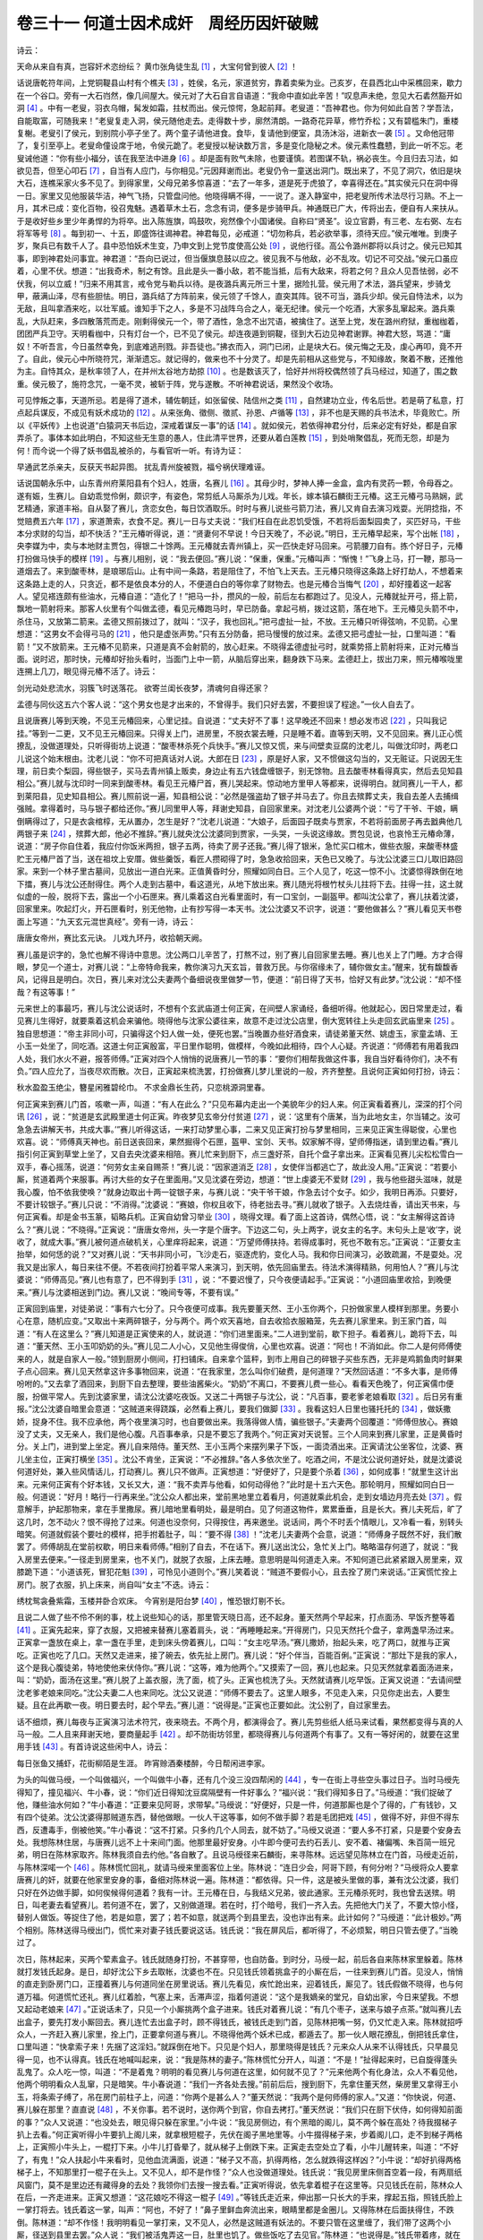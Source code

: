 卷三十一 何道士因术成奸　周经历因奸破贼
========================================
诗云：

天命从来自有真，岂容奸术恣纷纭？ 黄巾张角徒生乱 [#f1]_ ，大宝何曾到彼人 [#f2]_ ！

话说唐乾符年间，上党铜鞮县山村有个樵夫 [#f3]_ ，姓侯，名元，家道贫穷，靠着卖柴为业。己亥岁，在县西北山中采樵回来，歇力在一个谷口。旁有一大石岿然，像几间屋大。侯元对了大石自言自语道：“我命中直如此辛苦！”叹息声未绝，忽见大石砉然豁开如洞 [#f4]_ 。中有一老叟，羽衣乌帽，髯发如霜，拄杖而出。侯元惊愕，急起前拜。老叟道：“吾神君也。你为何如此自苦？学吾法，自能取富，可随我来！”老叟复走入洞，侯元随他走去。走得数十步，廓然清朗。一路奇花异草，修竹乔松；又有碧槛朱门，重楼复榭。老叟引了侯元，到别院小亭子坐了。两个童子请他进食。食毕，复请他到便室，具汤沐浴，进新衣一袭 [#f5]_ 。又命他冠带了，复引至亭上。老叟命僮设席于地，令侯元跪了。老叟授以秘诀数万言，多是变化隐秘之术。侯元素性蠢戆，到此一听不忘。老叟诫他道：“你有些小福分，该在我至法中进身 [#f6]_ 。却是面有败气未除，也要谨慎。若图谋不轨，祸必丧生。今且归去习法，如欲见吾，但至心叩石 [#f7]_ ，自当有人应门，与你相见。”元因拜谢而出。老叟仍令一童送出洞门。既出来了，不见了洞穴，依旧是块大石，连樵采家火多不见了。到得家里，父母兄弟多惊喜道：“去了一年多，道是死于虎狼了，幸喜得还在。”其实侯元只在洞中得一日。家里又见他服装华洁，神气飞扬，只管盘问他。他晓得瞒不得，一一说了。遂入静室中，把老叟所传术法尽行习熟。不上一月，其术已成：变化百物，役召鬼魅。遇着草木土石，念念有词，便多是步骑甲兵。神通既已广大，传将出去，便自有人来扶从。于是收好些乡里少年勇悍的为将卒。出入陈旌旗，鸣鼓吹，宛然像个小国诸侯。自称曰“贤圣”。设立官爵，有三老、左右弼、左右将军等号 [#f8]_ 。每到初一、十五，即盛饰往谒神君。神君每见，必戒道：“切勿称兵，若必欲举事，须待天应。”侯元唯唯。到庚子岁，聚兵已有数千人了。县中恐怕妖术生变，乃申文到上党节度使高公处 [#f9]_ ，说他行径。高公令潞州郡将以兵讨之。侯元已知其事，即到神君处问事宜。神君道：“吾向已说过，但当偃旗息鼓以应之。彼见我不与他敌，必不乱攻。切记不可交战。”侯元口虽应着，心里不伏。想道：“出我奇术，制之有馀。且此是头一番小敌，若不能当抵，后有大敌来，将若之何？且众人见吾怯弱，必不伏我，何以立威！”归来不用其言，戒令党与勒兵以待。是夜潞兵离元所三十里，据险扎营。侯元用了术法，潞兵望来，步骑戈甲，蔽满山泽，尽有些胆怯。明日，潞兵结了方阵前来，侯元领了千馀人，直突其阵。锐不可当，潞兵少却。侯元自恃法术，以为无敌，且叫拿酒来吃，以壮军威。谁知手下之人，多是不习战阵乌合之人，毫无纪律。侯元一个吃酒，大家多乱窜起来。潞兵乘乱，大队赶来，多四散落荒而走。刚剩得侯元一个，带了酒性，急念不出咒语，被擒住了。送至上党，发在潞州府狱，重枷枷着，团团严兵卫守。天明看枷中，只有灯台一个，已不见了侯元。却连夜遁到铜鞮，径到大石边见神君谢罪。神君大怒，骂道：“庸奴！不听吾言，今日虽然幸免，到底难逃刑戮。非吾徒也。”拂衣而入，洞门已闭，止是块大石。侯元悔之无及，虔心再叩，竟不开了。自此，侯元心中所晓符咒，渐渐遗忘。就记得的，做来也不十分灵了。却是先前相从这些党与，不知缘故，聚着不散，还推他为主。自恃其众，是秋率领了人，在并州太谷地方劫掠 [#f10]_ 。也是数该灭了，恰好并州将校偶然领了兵马经过，知道了，围之数重。侯元极了，施符念咒，一毫不灵，被斩于阵，党与遂散。不听神君说话，果然没个收场。

可见悖叛之事，天道所忌。若是得了道术，辅佐朝廷，如张留侯、陆信州之类 [#f11]_ ，自然建功立业，传名后世。若是萌了私意，打点起兵谋反，不成见有妖术成功的 [#f12]_ 。从来张角、徵侧、徵贰、孙恩、卢循等 [#f13]_ ，非不也是天赐的兵书法术，毕竟败亡。所以《平妖传》上也说道“白猿洞天书后边，深戒着谋反一事”的话 [#f14]_ 。就如侯元，若依得神君分付，后来必定有好处，都是自家弄杀了。事体本如此明白，不知这些无生意的愚人，住此清平世界，还要从着白莲教 [#f15]_ ，到处哨聚倡乱，死而无怨，却是为何！而今说一个得了妖书倡乱被杀的，与看官听一听。有诗为证：

早通武艺杀亲夫，反获天书起异图。 扰乱青州旋被戮，福兮祸伏理难诬。

话说国朝永乐中，山东青州府莱阳县有个妇人，姓唐，名赛儿 [#f16]_ 。其母少时，梦神人捧一金盒，盒内有灵药一颗，令母吞之。遂有娠，生赛儿。自幼乖觉伶俐，颇识字，有姿色，常剪纸人马厮杀为儿戏。年长，嫁本镇石麟街王元椿。这王元椿弓马熟娴，武艺精通，家道丰裕。自从娶了赛儿，贪恋女色，每日饮酒取乐。时时与赛儿说些弓箭刀法，赛儿又肯自去演习戏耍。光阴捻指，不觉赔费五六年 [#f17]_ ，家道萧索，衣食不足。赛儿一日与丈夫说：“我们枉自在此忍饥受饿，不若将后面梨园卖了，买匹好马，干些本分求财的勾当，却不快活？”王元椿听得说，道：“贤妻何不早说！今日天晚了，不必说。”明日，王元椿早起来，写个出帐 [#f18]_ ，央李媒为中，卖与本地财主贾包，得银二十馀两。王元椿就去青州镇上，买一匹快走好马回来。弓箭腰刀自有。拣个好日子，元椿打扮做马快手的模样 [#f19]_ 。与赛儿相别，说：“我去便回。”赛儿说：“保重，保重。”元椿叫声：“惭愧！”飞身上马，打一鞭，那马一道烟去了。来到酸枣林，是琅琊后山。止有中间一条路，若是阻住了，不怕飞上天去。王元椿只晓得这条路上好打劫人，不想着来这条路上走的人，只贪近，都不是依良本分的人，不便道白白的等你拿了财物去。也是元椿合当悔气 [#f20]_ ，却好撞着这一起客人。望见褡连颇有些油水，元椿自道：“造化了！”把马一扑，攒风的一般，前后左右都跑过了。见没人，元椿就扯开弓，搭上箭，飘地一箭射将来。那客人伙里有个叫做孟德，看见元椿跑马时，早已防备。拿起弓梢，拨过这箭，落在地下。王元椿见头箭不中，杀住马，又放第二箭来。孟德又照前拨过了，就叫：“汉子，我也回礼。”把弓虚扯一扯，不放。王元椿只听得弦响，不见箭。心里想道：“这男女不会得弓马的 [#f21]_ ，他只是虚张声势。”只有五分防备，把马慢慢的放过来。孟德又把弓虚扯一扯，口里叫道：“看箭！”又不放箭来。王元椿不见箭来，只道是真不会射箭的，放心赶来。不晓得孟德虚扯弓时，就乘势搭上箭射将来，正对元椿当面。说时迟，那时快，元椿却好抬头看时，当面门上中一箭，从脑后穿出来，翻身跌下马来。孟德赶上，拔出刀来，照元椿喉咙里连搠上几刀，眼见得元椿不活了。诗云：

剑光动处悲流水，羽簇飞时送落花。 欲寄兰闺长夜梦，清魂何自得还家？

孟德与同伙这五六个客人说：“这个男女也是才出来的，不曾得手。我们只好去罢，不要担误了程途。”一伙人自去了。

且说唐赛儿等到天晚，不见王元椿回来，心里记挂。自说道：“丈夫好不了事！这早晚还不回来！想必发市迟 [#f22]_ ，只叫我记挂。”等到一二更，又不见王元椿回来。只得关上门，进房里，不脱衣裳去睡，只是睡不着。直等到天明，又不见回来。赛儿正心慌撩乱，没做道理处，只听得街坊上说道：“酸枣林杀死个兵快手。”赛儿又惊又慌，来与间壁卖豆腐的沈老儿，叫做沈印时，两老口儿说这个始末根由。沈老儿说：“你不可把真话对人说。大郎在日 [#f23]_ ，原是好人家，又不惯做这勾当的，又无赃证。只说因无生理，前日卖个梨园，得些银子，买马去青州镇上贩卖，身边止有五六钱盘缠银子，别无馀物。且去酸枣林看得真实，然后去见知县相公。”赛儿就与沈印时一同来到酸枣林。看见王元椿尸首，赛儿哭起来。惊动地方里甲人等都来，说得明白。就同赛儿一干人，都到莱阳县，见史知县相公。赛儿照前说一遍，知县相公说：“必然是强盗劫了银子并马去了。你且去殡葬丈夫，我自去差人去捕缉强贼。拿得着时，马与银子都给还你。”赛儿同里甲人等，拜谢史知县，自回家里来。对沈老儿公婆两个说：“亏了干爷、干娘，瞒倒瞒得过了，只是衣衾棺椁，无从置办，怎生是好？”沈老儿说道：“大娘子，后面园子既卖与贾家，不若将前面房子再去戤典他几两银子来 [#f24]_ ，殡葬大郎，他必不推辞。”赛儿就央沈公沈婆同到贾家，一头哭，一头说这缘故。贾包见说，也哀怜王元椿命薄，说道：“房子你自住着，我应付你饭米两担，银子五两，待卖了房子还我。”赛儿得了银米，急忙买口棺木，做些衣服，来酸枣林盛贮王元椿尸首了当，送在祖坟上安厝。做些羹饭，看匠人攒砌得了时，急急收拾回来，天色已又晚了。与沈公沈婆三口儿取旧路回家。来到一个林子里古墓间，见放出一道白光来。正值黄昏时分，照耀如同白日。三个人见了，吃这一惊不小。沈婆惊得跌倒在地下擂，赛儿与沈公还耐得住。两个人走到古墓中，看这道光，从地下放出来。赛儿随光将根竹杖头儿拄将下去。拄得一拄，这土就似虚的一般，脱将下去，露出一个小石匣来。赛儿乘着这白光看里面时，有一口宝剑，一副盔甲。都叫沈公拿了，赛儿扶着沈婆，回家里来。吹起灯火，开石匣看时，别无他物，止有抄写得一本天书。沈公沈婆又不识字，说道：“要他做甚么？”赛儿看见天书卷面上写道：“九天玄元混世真经”。旁有一诗，诗云：

唐唐女帝州，赛比玄元诀。 儿戏九环丹，收拾朝天阙。

赛儿虽是识字的，急忙也解不得诗中意思。沈公两口儿辛苦了，打熬不过，别了赛儿自回家里去睡。赛儿也关上了门睡。方才合得眼，梦见一个道士，对赛儿说：“上帝特命我来，教你演习九天玄旨，普救万民。与你宿缘未了，辅你做女主。”醒来，犹有馥馥香风，记得且是明白。次日，赛儿来对沈公夫妻两个备细说夜里做梦一节，便道：“前日得了天书，恰好又有此梦。”沈公说：“却不怪哉？有这等事！”

元来世上的事最巧，赛儿与沈公说话时，不想有个玄武庙道士何正寅，在间壁人家诵经，备细听得。他就起心，因日常里走过，看见赛儿生得好，就要乘着这机会来骗他。晓得他与沈家公婆往来，故意不走过沈公店里，倒大宽转往上头走回玄武庙里来 [#f25]_ 。独自思想道：“帝主非同小可，只骗得这个妇人做一处，便死也罢。”当晚置办些好酒食来，请徒弟董天然、姚虚玉，家童孟靖、王小玉一处坐了，同吃酒。这道士何正寅殷富，平日里作聪明，做模样，今晚如此相待，四个人心疑。齐说道：“师傅若有用着我四人处，我们水火不避，报答师傅。”正寅对四个人悄悄的说唐赛儿一节的事：“要你们相帮我做这件事，我自当好看待你们，决不有负。”四人应允了，当夜尽欢而散。次日，正寅起来梳洗罢，打扮做赛儿梦儿里说的一般，齐齐整整。且说何正寅如何打扮，诗云：

秋水盈盈玉绝尘，簪星闲雅碧纶巾。 不求金鼎长生药，只恋桃源洞里春。

何正寅来到赛儿门首，咳嗽一声，叫道：“有人在此么？”只见布幕内走出一个美貌年少的妇人来。何正寅看着赛儿，深深的打个问讯 [#f26]_ ，说：“贫道是玄武殿里道士何正寅。昨夜梦见玄帝分付贫道 [#f27]_ ，说：‘这里有个唐某，当为此地女主，尔当辅之。汝可急急去讲解天书，共成大事。’”赛儿听得这话，一来打动梦里心事，二来又见正寅打扮与梦里相同，三来见正寅生得聪俊，心里也欢喜。说：“师傅真天神也。前日送丧回来，果然掘得个石匣，盔甲、宝剑、天书。奴家解不得，望师傅指迷，请到里边看。”赛儿指引何正寅到草堂上坐了，又自去央沈婆来相陪。赛儿忙来到厨下，点三盏好茶，自托个盘子拿出来。正寅看见赛儿尖松松雪白一双手，春心摇荡，说道：“何劳女主亲自赐茶！”赛儿说：“因家道消乏 [#f28]_ ，女使伴当都逃亡了，故此没人用。”正寅说：“若要小厮，贫道着两个来服事。再讨大些的女子在里面用。”又见沈婆在旁边，想道：“世上虔婆无不爱财 [#f29]_ ，我与他些甜头滋味，就是我心腹，怕不依我使唤？”就身边取出十两一锭银子来，与赛儿说：“央干爷干娘，作急去讨个女子。如少，我明日再添。只要好，不要计较银子。”赛儿只说：“不消得。”沈婆说：“赛娘，你权且收下，待老拙去寻。”赛儿就收了银子。入去烧炷香，请出天书来，与何正寅看。却是金书玉篆，韬略兵机。正寅自幼曾习举业 [#f30]_ ，晓得文理。看了面上这首诗，偶然心悟，说：“女主解得这首诗么？”赛儿说：“不晓得。”正寅说：“唐唐女帝州，头一字是个唐字。下边这二句，头上两字，说女主的名字。末句头上是‘收’字，说收了，就成大事。”赛儿被何道点破机关，心里痒将起来，说道：“万望师傅扶持。若得成事时，死也不敢有忘。”正寅说：“正要女主抬举，如何恁的说？”又对赛儿说：“天书非同小可，飞沙走石，驱逐虎豹，变化人马。我和你日间演习，必致疏漏，不是耍处。况我又是出家人，每日来往不便。不若夜间打扮着平常人来演习，到天明，依先回庙里去。待法术演得精熟，何用怕人？”赛儿与沈婆说：“师傅高见。”赛儿也有意了，巴不得到手 [#f31]_ ，说：“不要迟慢了，只今夜便请起手。”正寅说：“小道回庙里收拾，到晚便来。”赛儿与沈婆相送到门边。赛儿又说：“晚间专等，不要有误。”

正寅回到庙里，对徒弟说：“事有六七分了。只今夜便可成事。我先要董天然、王小玉你两个，只扮做家里人模样到那里。务要小心在意，随机应变。”又取出十来两碎银子，分与两个。两个欢天喜地，自去收拾衣服箱笼，先去赛儿家里来。到王家门首，叫道：“有人在这里么？”赛儿知道是正寅使来的人，就说道：“你们进里面来。”二人进到堂前，歇下担子。看着赛儿，跪将下去，叫道：“董天然、王小玉叩奶奶的头。”赛儿见二人小心，又见他生得俊俏，心里也欢喜。说道：“阿也！不消如此。你二人是何师傅使来的人，就是自家人一般。”领到厨房小侧间，打扫铺床。自来拿个篮秤，到市上用自己的碎银子买些东西，无非是鸡鹅鱼肉时鲜果子点心回来。赛儿见天然拿这许多事物回来，说道：“在我家里，怎么叫你们破费，是何道理？”天然回话道：“不多大事，是师傅吩咐的。”又去拿了酒回来，到厨下自去整理，要些油酱柴火。“奶奶”不离口，不要赛儿费一些心。看看天色晚了，何正寅儒巾便服，扮做平常人。先到沈婆家里，请沈公沈婆吃夜饭。又送二十两银子与沈公，说：“凡百事，要老爹老娘看取 [#f32]_ 。后日另有重报。”沈公沈婆自暗里会意道：“这贼道来得跷蹊，必然看上赛儿，要我们做脚 [#f33]_ 。我看这妇人日里也骚托托的 [#f34]_ ，做妖撒娇，捉身不住。我不应承他，两个夜里演习时，也自要做出来。我落得做人情，骗些银子。”夫妻两个回覆道：“师傅但放心。赛娘没了丈夫，又无亲人，我们是他心腹。凡百事奉承，只是不要忘了我两个。”何正寅对天说誓。三个人同来到赛儿家里，正是黄昏时分。关上门，进到堂上坐定。赛儿自来陪侍。董天然、王小玉两个来摆列果子下饭，一面烫酒出来。正寅请沈公坐客位，沈婆、赛儿坐主位，正寅打横坐 [#f35]_ 。沈公不肯坐，正寅说：“不必推辞。”各人多依次坐了。吃酒之间，不是沈公说何道好处，就是沈婆说何道好处，兼入些风情话儿，打动赛儿。赛儿只不做声。正寅想道：“好便好了，只是要个杀着 [#f36]_ ，如何成事！”就里生这计出来。元来何正寅有个好本钱，又长又大，道：“我不卖弄与他看，如何动得他？”此时是十五六天色。那轮明月，照耀如同白日一般。何道说：“好月！略行一行再来坐。”沈公众人都出来，堂前黑地里立着看月，何道就乘此机会，走到女墙边月亮去处 [#f37]_ 。假意解手，护起那物来，拿在手里撒尿。赛儿暗地里看明处，最是明白。见了何道这物件，累累垂垂，且是长大。赛儿夫死后，旷了这几时，怎不动火？恨不得抢了过来。何道也没奈何，只得按住，再来邀坐。说话间，两个不时丢个情眼儿，又冷看一看，别转头暗笑。何道就假装个要吐的模样，把手拊着肚子，叫：“要不得 [#f38]_ ！”沈老儿夫妻两个会意，说道：“师傅身子既然不好，我们散罢了。师傅胡乱在堂前权歇，明日来看师傅。”相别了自去，不在话下。赛儿送出沈公，急忙关上门。略略温存何道了，就说：“我入房里去便来。”一径走到房里来，也不关门，就脱了衣服，上床去睡。意思明是叫何道走入来。不知何道已此紧紧跟入房里来，双膝跪下道：“小道该死，冒犯花魁 [#f39]_ ，可怜见小道则个。”赛儿笑着说：“贼道不要假小心，且去拴了房门来说话。”正寅慌忙拴上房门。脱了衣服，扒上床来，尚自叫“女主”不迭。诗云：

绣枕鸳衾叠紫霜，玉楼并卧合欢床。 今宵别是阳台梦 [#f40]_ ，惟恐银灯剔不长。

且说二人做了些不伶不俐的事，枕上说些知心的话，那里管天晓日高，还不起身。董天然两个早起来，打点面汤、早饭齐整等着 [#f41]_ 。正寅先起来，穿了衣服，又把被来替赛儿塞着肩头，说：“再睡睡起来。”开得房门，只见天然托个盘子，拿两盏早汤过来。正寅拿一盏放在桌上，拿一盏在手里，走到床头傍着赛儿，口叫：“女主吃早汤。”赛儿撒娇，抬起头来，吃了两口，就推与正寅吃。正寅也吃了几口。天然又走进来，接了碗去，依先扯上房门。赛儿说：“好个伴当，百能百俐。”正寅说：“那灶下是我的家人，这个是我心腹徒弟，特地使他来伏侍你。”赛儿说：“这等，难为他两个。”又摸索了一回，赛儿也起来。只见天然就拿着面汤进来，叫：“奶奶，面汤在这里。”赛儿脱了上盖衣服，洗了面，梳了头。正寅也梳洗了头。天然就请赛儿吃早饭。正寅又说道：“去请间壁沈老爹老娘来同吃。”沈公夫妻二人也来同吃。沈公又说道：“师傅不要去了。这里人眼多，不见走入来，只见你走出去，人要生疑。且在此再歇一夜。明日要去时，起个早去。”赛儿道：“说得是。”正寅也正要如此。沈公别了，自过家里去。

话不细烦，赛儿每夜与正寅演习法术符咒，夜来晓去。不两个月，都演得会了。赛儿先剪些纸人纸马来试看，果然都变得与真的人马一般。二人且来拜谢天地，要商量起手 [#f42]_ 。却不防街坊邻里，都晓得赛儿与何道两个有事了。又有一等好闲的，就要在这里用手钱 [#f43]_ 。有首诗说这些闲中人，诗云：

每日张鱼又捕虾，花街柳陌是生涯。 昨宵赊酒秦楼醉，今日帮闲进李家。

为头的叫做马绶，一个叫做福兴，一个叫做牛小春，还有几个没三没四帮闲的 [#f44]_ ，专一在街上寻些空头事过日子。当时马绶先得知了，撞见福兴、牛小春，说：“你们近日得知沈豆腐隔壁有一件好事么？”福兴说：“我们得知多日了。”马绶道：“我们捉破了他，赚些油水何如？”牛小春道：“正要来见阿哥，求带挈。”马绶说：“好便好，只是一件，何道那厮也是个了得的，广有钱钞，又有四个徒弟。沈公沈婆得那贼道东西，替他做眼。一伙人干这等事，如何不做手脚？若是毛团把戏 [#f45]_ ，做得不好，非但不得东西，反遭毒手，倒被他笑。”牛小春说：“这不打紧。只多约几个人同去，就不妨了。”马绶又说道：“要人多不打紧，只是要个安身去处。我想陈林住居，与唐赛儿远不上十来间门面。他那里最好安身。小牛即今便可去约石丢儿、安不着、褚偏嘴、朱百简一班兄弟，明日在陈林家取齐。陈林我须自去约他。”各自散了。且说马绶径来石麟街，来寻陈林。远远望见陈林立在门首，马绶走近前，与陈林深喏一个 [#f46]_ 。陈林慌忙回礼，就请马绶来里面客位上坐。陈林说：“连日少会，阿哥下顾，有何分咐？”马绶将众人要拿唐赛儿的奸，就要在他家里安身的事，备细对陈林说一遍。陈林道：“都依得。只一件，这是被头里做的事，兼有沈公沈婆，我们只好在外边做手脚，如何俟候得何道着？我有一计。王元椿在日，与我结义兄弟，彼此通家。王元椿杀死时，我也曾去送殡。明日，叫老妻去看望赛儿。若何道不在，罢了，又别做道理。若在时，打个暗号，我们一齐入去。先把他大门关了，不要大惊小怪，替别人做饭。等捉住了他，若是如意，罢了；若不如意，就送两个到县里去，没也诈出有来。此计如何？”马绶道：“此计极妙。”两个相别。陈林送得马绶出门，慌忙来对妻子钱氏要说这话。钱氏说：“我在屏风后，都听得了，不必烦絮，明日只管去便了。”当晚过了。

次日，陈林起来，买两个荤素盒子。钱氏就随身打扮，不甚穿带，也自防备。到时分，马绶一起，前后各自来陈林家里躲着。陈林就打发钱氏起身。是日，却好沈公下乡去取帐，沈婆也不在。只见钱氏领着挑盒子的小厮在后，一往来到赛儿门首。见没人，悄悄的直走到卧房门口，正撞着赛儿与何道同坐在房里说话。赛儿先看见，疾忙跄出来，迎着钱氏，厮见了。钱氏假做不晓得，也与何道万福。何道慌忙还礼。赛儿红着脸，气塞上来，舌滞声涩，指着何道说：“这个是我嫡亲的堂兄，自幼出家，今日来望我。不想又起动老娘来 [#f47]_ 。”正说话未了，只见一个小厮挑两个盒子进来。钱氏对着赛儿说：“有几个枣子，送来与娘子点茶。”就叫赛儿去出盒子，要先打发小厮回去。赛儿连忙去出盒子时，顾不得钱氏，被钱氏走到门首，见陈林把嘴一努，仍又忙走入来。陈林就招呼众人，一齐赶入赛儿家里，拴上门，正要拿何道与赛儿。不晓得他两个妖术已成，都遁去了。那一伙人眼花撩乱，倒把钱氏拿住，口里叫道：“快拿索子来！先捆了这淫妇。”就踩倒在地下。只见是个妇人，那里晓得是钱氏？元来众人从来不认得钱氏，只早晨见得一见，也不认得真。钱氏在地喊叫起来，说：“我是陈林的妻子。”陈林慌忙分开人，叫道：“不是！”扯得起来时，已自旋得蓬头乱鬼了。众人吃一惊，叫道：“不是着鬼？明明的看见赛儿与何道在这里，如何就不见了？”元来他两个有化身法，众人不看见他，他两个明明看众人乱窜，只是暗笑。牛小春说道：“我们一齐各处去搜。”前前后后，搜到厨下，先拿住董天然，柴房里又拿得王小玉，将条索子缚了，吊在房门前柱子上，问道：“你两个是甚么人？”董天然说：“我两个是何师傅的家人。”又道：“你快说，何道、赛儿躲在那里？直直说 [#f48]_ ，不关你事。若不说时，送你两个到官，你自去拷打。”董天然说：“我们只在厨下伏侍，如何得知前面的事？”众人又说道：“也没处去，眼见得只躲在家里。”小牛说：“我见房侧边，有个黑暗的阁儿，莫不两个躲在高处？待我掇梯子扒上去看。”何正寅听得小牛要扒上阁儿来，就拿根短棍子，先伏在阁子黑地里等。小牛掇得梯子来，步着阁儿口，走不到梯子两格上，正寅照小牛头上，一棍打下来。小牛儿打昏晕了，就从梯子上倒跌下来。正寅走去空处立了看，小牛儿醒转来，叫道：“不好了，有鬼！”众人扶起小牛来看时，见他血流满面，说道：“梯子又不高，扒得两格，怎么就跌得这样凶？”小牛说：“却好扒得两格梯子上，不知那里打一棍子在头上。又不见人，却不是作怪？”众人也没做道理处。钱氏说：“我见房里床侧首空着一段，有两扇纸风窗门，莫不是里边还有藏得身的去处？我领你们去搜一搜去看。”正寅听得说，依先拿着棍子在这里等。只见钱氏在前，陈林众人在后，一齐走进来。正寅又想道：“这花娘吃不得这一棍子 [#f49]_ 。”等钱氏走近来，伸出那一只长大的手来，撑起五指，照钱氏脸上一掌打将去。钱氏着这一掌，叫声：“阿也，不好了！”鼻子里鲜血奔流出来，眼睛里都是金圈儿。又得陈林在后面扶得住，不跌倒。陈林道：“却不作怪！我明明看见一掌打来，又不见人，必然是这贼道有妖法的。不要只管在这里缠了，我们带了这两个小厮，径送到县里去罢。”众人说：“我们被活鬼弄这一日，肚里也饥了。做些饭吃了去见官。”陈林道：“也说得是。”钱氏带着疼，就在房里打米出来，去厨下做饭。石丢儿说着：“小牛吃打坏了，我去做。”走到厨下，看见风炉子边有两坛好酒在那里。又看见几只鸡在灶前，丢儿又说道：“且杀了吃。”这里方要淘米做饭，且说赛儿对正寅说：“你耍了两次，我只文耍一耍。”正寅说：“怎么叫做文耍？”赛儿说：“我做出你看。”石丢儿一头烧着火，钱氏做饭，一头拿两只鸡来杀了，破洗了，放在锅里煮。那饭也却好将次熟了 [#f50]_ ，赛儿就扒些灰与鸡粪，放在饭锅里，搅得匀了，依先盖了锅。鸡在锅里正滚得好，赛儿又挽几杓水浇灭灶里火。丢儿起去作用 [#f51]_ ，并不晓得灶底下的事。此时众人也有在堂前坐的，也有在房里寻东西出来的。丢儿就把这两坛好酒提出来，开了泥头，就兜一碗好酒先敬陈林吃。陈林说：“众位都不曾吃，我如何先吃？”丢儿说：“老兄先尝一尝。”随后又敬，陈林吃过了。丢儿又兜一碗，送马绶吃。陈林说：“你也吃一碗。”丢儿又倾一碗，正要吃时，被赛儿劈手打一下，连碗都打坏。赛儿就走一边。三个人说道：“作怪，就是这贼道的妖法。”三个说：“不要吃了，留这酒，待众人来同吃。”众人看不见赛儿，赛儿又去房里，拿出一个夜壶来。每坛里倾半壶尿在酒里，依先盖了坛头。众人也不晓得。众人又说道：“鸡想必好了，且捞起来，切来吃酒。”丢儿揭开锅盖看时，这鸡还是半生半熟，锅里汤也不滚。众人都来埋怨丢儿说：“你不管灶里，故此鸡也煮不熟。”丢儿说：“我烧滚了一会，又添许多柴，着得好了才去。不晓得怎么不滚？”低倒头去张灶里时，黑洞洞都是水，那里有个火种？丢儿说：“那个把水浇灭了灶里火？”众人说道：“终不然是我们伙里人 [#f52]_ ？必是这贼道又弄神通。我们且把厨里见成下饭，切些去吃酒罢！”众人依次坐定，丢儿拿两把酒壶出来装酒，不开坛罢了，开来时，满坛都是尿骚臭的酒。陈林说：“我们三个吃时，是喷香的好酒，如何是恁的！必然那个来偷吃，见浅了，心慌撩乱，错拿尿做水，倒在坛里。”众人鬼厮闹，赛儿、正寅两个，看了只是笑。赛儿对正寅说：“两个人被缚在柱子上一日了，肚里饥，趁众人在堂前，我拿些点心下饭与他吃。”又拿些碎银子与两个，来到柱边。傍着天然耳边轻轻的说：“不要慌。若到官直说，不要赖了吃打。我自来救你。东西银子，都在这里。”天然说：“全望奶奶救命。”赛儿去了。众人说：“酒便吃不得了，败杀老兴 [#f53]_ 。且胡乱吃些饭罢。”丢儿厨下去盛饭，都是乌黑臭的，闻也闻不得，那里吃得？说道：“又着这贼道的手了。可恨这厮无礼，被他两个侮弄这一日。我们带这两个尿鳖送去县里，添差了人来拿人。”一起人开了门，走出去。只因里面嚷得多时了，外面晓得是捉奸，看的老幼男妇，立满在街上。只见人丛里缚着两个俊俏后生，又见陈林妻子跟在后头，只道是了。一齐拾起砖头土块来，口里喊着，望钱氏、两个道童乱打将来，那时那里分得清洁？钱氏吃打得头开额破。救得脱，一道烟逃走去了。

一行人离了石麟街，径往县前来。正值相公坐晚堂点卯 [#f54]_ 。众人等点了卯，一齐跪过去，禀知县相公。从沈公做脚，赛儿、正寅通奸，妖法惑众，扰害地方情由，说了一遍。“两个正犯脱逃，只拿得为从的两个董天然、王小玉，送在这里。”知县相公就问董天然两个道：“你直说，我不拷打你。”董天然答应道：“不须拷打，小人只直说，不敢隐情。”备细都招了。知县对众人说：“这奸夫淫妇还躲在家里。”就差兵快头吕山、夏盛两个，带领一干馀人，押着这一干人，认拿正犯。两个小厮权且收监。吕山领了相公台旨，出得县门时，已是一更时分。与众人商议道：“虽是相公立等的公事，这等乌天黑地，去那里敲门打户惊觉他？他又要遁了去，怎生回相公的话？不若我们且不要惊动他，去他门外埋伏，等待天明了拿他。”众人道：“说得是。”又请吕山两个到熟的饭铺里，赊些酒饭吃了。都到赛儿门首埋伏。连沈公也不惊动他，怕走了消息。且说姚虚玉、孟清两个，在庙，见说师傅有事，恰好走来打听。赛儿见众人已去，又见这两个小厮，问得是正寅的人，放他进来。把门关了，且去收拾房里。一个收拾厨下，做饭吃了。对正寅说：“这起男女去县禀了，必然差人来拿，我与你终不成坐待死？预先打点在这里，等他那悔气的来着毒手。”赛儿就把符咒、纸人、马、旗仗打点齐备了，两个自去宿歇。直待天明起来，梳洗饭毕了，叫孟清去开门。孟清开得门，只见吕山那伙人，一齐跄入来。孟清见了，慌忙踅转身，望里面跑，口里一头叫。赛儿看见兵快来拿人，嘻嘻的笑，拿出二三十纸人马来，往空一撒，叫声：“变！”只见纸人都变做彪形大汉，各执枪刀，就里面杀出来。又叫姚虚玉把小皂旗招动，只见一道黑气，从屋里卷出来。吕山两个还不晓得，只管催人赶入来，早被黑气遮了，看不见人。赛儿是王元椿教的武艺，尽去得 [#f55]_ ，被赛儿一剑一个，都斫下头来。众人见势头不好，都慌了，转身齐跑。前头走的，还跑了几个。后头走的，反被前头的拉住，一时跑不脱。赛儿说：“一不做，二不休。”随手杀将去。也被正寅用棍打死了好几个。又去追赶前头跑得脱的，直喊杀过石麟桥去。赛儿见众人跑远了，就在桥边收了兵回来，对正寅说：“杀的虽然杀了，走的必去禀知县，那厮必起兵来杀我们。我们不先下手，更待何时？”就带上盔甲，变二三百纸人马，竖起七星旗号来招兵。使人叫道：“愿来投兵者，同去打开库藏，分取钱粮财宝！”街坊远近人因昨日这番，都晓得赛儿有妖法，又见变得人马多了，道是气概兴旺。城里城外人喉极的，齐来投他。有地方豪杰方大、康昭、马效良、戴德如四人为头，一时聚起二三千人。又抢得两匹好马，来与赛儿、正寅骑。鸣锣擂鼓，杀到县里来。

说这史知县，听见走的人说赛儿杀死兵快一节，慌忙请典史来商议时 [#f56]_ ，赛儿人马早已跄入县来，拿住知县、典史。就打开库藏门，搬出金银来，分给与人。监里放出董天然、王小玉两个。其馀狱囚尽数放了。愿随顺的，共有七八十人。到申未时，有四个人，原是放响马的 [#f57]_ ，风闻赛儿有妖法，都来归顺赛儿。此四人叫做郑贯、王宪、张天禄、祝洪。各带小喽罗，共有二千馀名，又有四五十匹好马。赛儿见了，十分欢喜。这郑贯，不但武艺出众，更兼谋略过人，来禀赛儿说道：“这是小县，僻在海角头，若坐守日久，朝廷起大军，把青州口塞住了，钱粮没得来，不须厮杀，就坐困死了。这青州府人民稠密，钱粮广大，东据南徐之险 [#f58]_ ，北控渤海之利，可战可守。兵贵神速，莱阳县虽破，离青州府颇远。一日之内，消息未到。可乘此机会，连夜去袭了，权且安身。养成蓄锐，气力完足，可以横行。”赛儿说：“高见。”每人各赏元宝二锭、四表礼 [#f59]_ ，权受都指挥 [#f60]_ ，说：“待取了青州，自当升赏重用。”四人去了。赛儿就到后堂，叫请史知县、徐典史出来。说道：“本府知府是你至亲，你可与我写封书。只说这县小，我在这里安身不得，要过东去打汶上县，必由府里经过。恐有疏虞，特着徐典史领三百名兵快，协同防守。你若替我写了，我自厚赠盘缠，连你家眷同送回去。”知县初时不肯，被赛儿逼勒不过，只得写了书。赛儿就叫兵房吏做角公文，把这私书都封在文书里，封筒上用个印信。仍送知县、典史软监在衙里。赛儿自来调方大、康昭、马效良、戴德如四员骁将，各领三千人马。连夜悄悄的到青州曼草坡，听候炮响，都到青州府东门策应。又寻一个象徐典史的小卒，着上徐典史的纱帽圆领，等候赛儿。又留一班投顺的好汉，协同正寅守着莱阳县，自选三百精壮兵快，并董天然、王小玉二人，指挥郑贯四名，各与酒饭了。赛儿全装披挂，骑上马，领着人马连夜起行。行了一夜，来到青州府东门时，东方才动，城门也还未开。赛儿就叫人拿着这角文书，朝城上说：“我们是莱阳县差捕衙里来下文书的。”守门军就放下篮来，把文书吊上去。又晓得是徐典史，慌忙拿这文书径到府里来。正值知府温章坐衙，就跪过去，呈上文书。温知府拆开文书，看见印信、图书都是真的，并不疑忌。就与递文书军说：“先放徐典史进来，兵快人等，且住着在城外。”守门军领知府钧语 [#f61]_ ，径来开门。说道：“太爷只叫放徐老爹进城，其馀且不要入去。”赛儿叫人答应说：“我们走了一夜，才到得这里，肚饥了，如何不进城去寻些吃？”三百人一齐都跄入门里去，五六个人怎生拦得住？一搅入得门，就叫人把住城门。一声炮响，那曼草坡的人马都趱入府里来，填街塞巷。赛儿领着这三百人，真个是疾雷不及掩耳，杀入府里来。知府还不晓得，坐在堂上等徐典史。见势头不好，正待起身要走，被方大赶上，望着温知府一刀，连肩砍着。一交跌倒，在地下挣命。又复一刀，就割下头来。提在手里，叫道：“不要乱动！”惊得两廊门隶人等，尿流屁滚，都来跪下。康昭一伙人，打入知府衙里来。只获得两个美妾家人并媳妇，共八名。同知、通判都越墙走了。赛儿就挂出安民榜子，不许诸色人等抢掳人口财物。开仓赈济，招兵买马，随行军官兵将都随功升赏。莱阳知县、典史，不负前言，连他家眷放了还乡。俱各抱头鼠窜而去，不在话下。只见指挥王宪，押两个美貌女子，一个十八九岁的后生；这个后生比这两个女子更又标致，献与赛儿。赛儿问王宪道：“那里得来的？”王宪禀道：“在孝顺街绒线铺里萧家得来的。这两个女子，大的叫做春芳，小的叫做惜惜，这小厮叫做萧韶。三个是姐妹兄弟。”赛儿就将这大的赏与王宪做妻子，看上了萧韶欢喜，倒要偷他。与萧韶道：“你姐妹两个，只在我身边服事，我自看待你。”赛儿又把知府衙里的两个美妾紫兰、香娇，配与董天然、王小玉。赛儿也自叫萧韶去宿歇。说这萧韶，正是妙年好头上。带些惧怕，夜里尽力奉承赛儿，只要赛儿欢喜，赛儿得意非常。两个打得热了，一步也离不得萧韶，那里记挂何正寅？

且说府里有个首领官周经历 [#f62]_ ，叫做周雄。当时逃出府，家眷都被赛儿软监在府里。周经历躲了几日，没做道理处，要保全老小，只得假意来投顺赛儿。见赛儿下个礼，说道：“小官原是本府经历，自从奶奶得了莱阳县、青州府，爱军惜民，人心悦服，必成大事。经历去暗投明。家眷俱蒙奶奶不杀之恩，周某自当倾心竭力，图效犬马。”赛儿见他说家眷在府里，十分疑也只有五六分，就与周经历商议守青州府并取旁县的事务。周经历说：“这府上倚滕县，下通临海卫 [#f63]_ ，两处为青府门户，若取不得滕县与这卫，就如没了门户的一般，这府如何守得住？实不相瞒，这滕县许知县是经历姑表兄弟。经历去，必然说他来降。若说得滕县下了，这临海卫就如没了一臂一般，他如何支撑得住？”赛儿说：“若得如此，事成与你同享富贵。家眷我自好好的供养在这里，不须记挂。”周经历说道：“事不宜迟，恐他那里做了手脚。”赛儿忙拨几个伴当，一匹好马，就送周经历起身。周经历来到滕县，见了许知县。知县吃一惊说：“老兄如何走得脱，来到这里？”周经历将假意投顺赛儿，赛儿使来说降的话，说了一遍。许知县回话道：“我与你虽是假意投顺，朝廷知道，不是等闲的事。”周经历道：“我们一面去约临海卫戴指挥同降，一面申闻各该抚按上司，计取赛儿。日后复了地方，有何不可？”许知县忙使人去请戴指挥，来见周经历。三个商议伪降计策定了。许知县又说：“我们先备些金花表礼羊酒去贺，说离不得地方，恐有疏失。”周经历领着一行拿礼物的人来见赛儿，递上降书。赛儿接着降书看了，受了礼物。伪升许知县为知府，戴指挥做都指挥，仍着二人各照旧守着地方。戴指挥见了这伪升的文书，就来见许知县。说：“赛儿必然疑忌我们，故用阳施阴夺的计策。”许知县说道：“贵卫有一班女乐、小侑儿 [#f64]_ ，不若送去与赛儿做谢礼，就做我们里应外合的眼目。”戴指挥说：“极妙！”就回衙里，叫出女使王娇莲、小侑头儿陈鹦儿来。说：“你二人是我心腹，我欲送你们到府里去，做个反间细作。若得成功，升赏我都不要，你们自去享用富贵。”二人都欢喜应允了。戴指挥又做些好锦绣鲜明衣服、乐器，县、卫各差两个人，送这两班人来献与赛儿。且看这歌童舞女如何？诗云：

舞袖香茵第一春，清歌婉转貌超群。 剑霜飞处人星散，不见当年劝酒人。

赛儿见人物标致，衣服齐整，心中欢喜，都受了。留在衙里。每日吹弹歌舞取乐。

且说赛儿与正寅相别半年有馀，时值冬尽年残，正寅欲要送年礼物与赛儿。就买些奇异吃食，蜀锦文葛，金银珍宝，装做一二十小车，差孟清同车脚人等送到府里来。世间事最巧，也是正寅合该如此。两月前正寅要去奸宿一个女子，这女子苦苦不从，自缢死了。怪孟清说是“唐奶奶起手的，不可背本，万一知道，必然见怪”，谏得激切，把孟清一顿打得几死，却不料孟清仇恨在心里。孟清领着这车从，来到府里见赛儿。赛儿一见孟清，就如见了自家里人一般，叫进衙里去安歇。孟清又见董天然等都有好妻子，又有钱财，自思道：“我们一同起手的人，他两个有造化，落在这里，我如何能勾也同来这里受用？”自思量道：“何不将正寅在县里的所为，说他一番？倘或赛儿欢喜，就留在衙里，也不见得。”到晚，赛儿退了堂来到衙里，乘间叫过孟清，问正寅的事。孟清只不做声。赛儿心疑，越问得紧，孟清越不做声。问不过，只得哭将起来。赛儿就说道：“不要哭。必然在那里吃亏了。实对我说，我也不打发你去了。”孟清假意口里咒着道：“说也是死，不说也是死。爷爷在县里，每夜捱去排门 [#f65]_ ，轮要两个好妇人好女子，送在衙里歇。标致得紧的多歇几日；少不中意的，一夜就打发出来。又娶了个卖唱的妇人李文云。时常乘醉打死人。每日又要轮坊的一百两坐堂银子 [#f66]_ 。百姓愁怨思乱，只怕奶奶这里，不敢。两月前，蒋监生有个女子，果然生得美貌。爷爷要奸宿他，那女子不从。逼迫不过，自缢死了。小人说：‘奶奶怎生看取我们！别得半年，做出这勾当来，这地方如何守得住？’怪小人说，将小人来吊起，打得几死，半月扒不起来。”赛儿听得说了，气满胸膛，顿着足说道：“这禽兽忘恩负义，定要杀这禽兽，才出得这口气！”董天然并伙妇人，都来劝道：“奶奶息怒！只消取了老爷回来便罢。”赛儿说：“你们不晓得这般事。从来做事的人，一生嫌隙，不知伙并了多少 [#f67]_ ！如何好取他回来？”一夜睡不着。次日来堂上，赶开人。与周经历说：“正寅如此淫顽不法，全无仁义，要自领兵去杀他。”周经历回话道：“不知这话从那里得来的，未知虚实，倘或是反间，也不可知。地方重大，方才取得，人心未固，如何轻易自相厮杀？不若待周雄同个奶奶的心腹去访得的实 [#f68]_ ，任凭奶奶裁处也不迟。”赛儿道：“说得极是，就劳你一行。若访得的实，就与我杀了那禽兽。”周经历又说道：“还得几个同去才好。若周雄一个去时，也不济事。”赛儿就令王宪、董天然领一二十人去。又把一口刀与王宪，说：“若这话是实，你便就取了那禽兽的头来。违误者以军法从事！”又与郑贯一角文书：“若杀了何正寅，你就权摄县事。”一行人辞别了赛儿，取路往莱阳县来。周经历在路上，还恐怕董天然是何道的人，假意与他说：“何公是奶奶的心腹，若这事不真，谢天地，我们都好了。若有这话，我们不下手时，奶奶要军法从事。这事如何处？”董天然说：“我那老爷是个多心的人，性子又不好，若后日知道你我去访他，他必仇恨。羹里不着饭里着，倒遭他毒手。若果有事，不若奉法行事，反无后患。”郑贯打着窜鼓儿 [#f69]_ ，巴不得杀了何正寅，他要权摄县事。周经历见众人都是为赛儿的，不必疑了。又说：“我们先在外边访得的确。若要下手时，我捻须为号，方可下手。”一行人入得城门，满城人家，都是咒骂何正寅的。董天然说：“这话真了。”一行径入县里来见何正寅。正寅大落落坐着 [#f70]_ ，不为礼貌。看着董天然说：“拿得甚么东西来看我？”董天然说：“来时慌忙，不曾备得，另差人送来。”又对周经历说：“你们来我这县里来何干？”周经历假小心，轻轻的说：“因这县里有人来告奶奶，说大人不肯容县里女子出嫁，钱粮又比较得紧 [#f71]_ ，因此奶奶着小官来禀上。”正寅听得这话，拍案高嗔，大骂道：“泼贱婆娘！你亏我夺了许多地方，享用快活。必然又搭上好的了。就这等无礼。你这起人，不晓得事体，没上下的！”王宪见不是头，紧紧的帮着周经历，走近前说：“息怒消停 [#f72]_ ，取个长便 [#f73]_ ，待小官好回话！”正寅又说道：“不取长便，终不成不去回话。”周经历把须一捻，王宪就人嚷里拔出刀来，望何正寅项上一刀，早斫下头来。提在手里，说：“奶奶只叫我们杀何正寅一个，馀皆不问。”郑贯就把权摄的文书来晓谕各人。就把正寅先前强留在衙里的妇人女子都发出，着娘家领回去，轮坊银子也革了。满城百姓，无不欢喜。衙里有的是金银，任凭各人取了些。又拿几车并绫段，送到府里来。周经历一起人到府里回了话，各人自去方便。不在话下。

说这山东巡按金御史，因失了青州府，杀了温知府，起本到朝廷。兵部尚书按着这本，是地方重务，连忙转奏朝廷。朝廷就差总兵官傅奇充兵马副元帅 [#f74]_ ，两个游骑将军黎晓 [#f75]_ 、来道明充先锋。领京军一万，协同山东巡抚都御史杨汝待 [#f76]_ ，克日进剿扑灭。钱粮兵马，除本省外，河南、山西两省，任从调用。傅总兵带领人马来到总督府，与杨巡抚一班官军说朝廷紧要擒拿唐赛儿一节。杨巡抚说：“唐赛儿妖法通神，急难取胜。近日周经历与滕县许知县、临海卫戴指挥诈降。我们去打他后面莱阳县，叫戴指挥、许知县从那青州府后面杀出来。叫他首尾不能相顾，可获全胜。”杨巡抚说 [#f77]_ ：“此计大妙。”傅总兵就分五千人马与黎晓充先锋，来取莱阳县。又调都指挥杜总、吴秀，指挥六员高雄、赵贵、赵天汉、崔球、密宣、郭谨，各领新调来二万人马，离莱阳县二十里下寨，次日准备厮杀。郑贯得了这个消息，闭上城门，连夜飞报到府里来。赛儿接得这报子，就集各将官说：“如今傅总兵领大军来征剿我们，我须亲自领兵去杀退他。”着王宪、董天然守着这府。又调马效良、戴德如各领人马一万，去滕县、临海卫三十里内，防备袭取的人马。就是滕县、临海卫的人马，也不许放过来。周经历暗地叫苦说：“这妇人这等利害！”赛儿又调方大领五千人马先行，随后赛儿自也领二万人马到莱阳县来。离县十里，就着个大营。前、后、左、右、正中五寨，又置两枝游兵在中营。四下里摆放鹿角、蒺藜、铃索齐整 [#f78]_ ，把辕门闭上。造饭吃了，将息一回。就有人马来冲阵，也不许轻动。且说黎先锋领着五千人马，喊杀半日，不见赛儿营里动静。就着人来禀总兵，如此如此。傅总兵同杨巡抚领一班将官到阵前来，扒上云梯。看赛儿营里布置齐整，兵将猛勇，旗帜鲜明，戈戟光耀，褐罗伞下坐着那个英雄美貌的女将。左右立着两个年少标致的将军，一个是萧韶，一个是陈鹦儿，各拿一把小七星皂旗。又有两个俊俏女子，都是戎装。一个是萧惜惜，捧着一口宝剑；一个是王娇莲，捧着一袋弓箭。营前树着一面七尾玄天上帝皂旗，飘扬飞绕。总兵看得呆了，走下云梯来。令先锋领着高雄、赵贵、赵天汉、崔球等一齐杀入去，且看赛儿如何？诗云：

剑光动处见玄霜，战罢归来意气狂。 堪笑古今妖妄事，一场春梦到高唐 [#f79]_ 。

赛儿就开了辕门，令方大领着人马也杀出来，正好接着。两员将斗不到三合，赛儿不慌不忙，口里念起咒来，两面小皂旗招动。那阵黑气从寨里卷出来，把黎先锋人马罩得黑洞洞的，你我不看见。黎晓慌了手脚，被方大拦头一方天戟，打下马来，脑浆奔流。高雄、赵天汉俱被拿了。傅总兵见先锋不利，就领着败残人马，回大营里来纳闷。方大押着，把高雄两个解入寨里见赛儿。赛儿道：“监候在县里，我回军时发落便了。”赛儿又与方大说：“今日虽赢得他一阵，他的大营人马还不损折。明日又来厮杀。不若趁他喘息未定，众人慌张之时，我们赶到，必获全胜。”留方大守营。令康昭为先锋。赛儿自领一万人马，悄悄的赶到傅总兵营前。呐声喊，一齐杀将入去。傅总兵只防赛儿夜里来劫营，不防他日里乘势就来，都慌了手脚，厮杀不得。傅总兵、杨巡抚二人骑上马，往后逃命。二万五千人，杀不得一二千人，都齐齐投降。又拿得千馀匹好马，钱粮器械，尽数搬掳。自回到青州府去了。

军官有逃得命的，跟着傅总兵到都堂府来商议，再欲起奏，另自添遣兵将。杨巡抚说：“没了三四万人马，杀了许多军官，朝廷得知，必然加罪我们。我晓得滕县许知县，是个清廉能干忠义的人。与周经历、戴指挥委曲协同，要保这地方无事，都设计诈降。而今周经历在贼中，不能得出。许、戴二人，原在本地方。不若密密取他来，定有破敌良策。”傅总兵慌忙使人请许知县、戴指挥到府，计议要破赛儿一事。许知县近前，轻轻的与傅总兵、杨巡抚二人说：“如此如此。不出旬日，可破赛儿。”傅总兵说：“若得如此，我自当保奏升赏。”许知县辞了总制 [#f80]_ ，回到县里。与戴指挥各备礼物，各差个的当心腹人来贺赛儿 [#f81]_ ，就通消息与周经历。却不知周经历先有计了。元来周经历见萧韶甚得赛儿之宠，又且乖觉聪明，时时结识他，做个心腹，着实奉承他。萧韶不过意 [#f82]_ ，说：“我原是治下子民 [#f83]_ ，今日何当老爷如此看觑 [#f84]_ ？”周经历说：“你是奶奶心爱的人，怎敢怠慢？”萧韶说道：“一家被害了，没奈何偷生，甚么心爱不心爱！”周经历道：“不要如此说。你姐妹都在左右，也是难得的。”萧韶说：“姐姐嫁了个响马贼。我虽在被窝里，也只是伴虎眠，有何心绪？妹妹只当得丫头。我一家怨恨，在何处说？”周经历见他如此说，又说：“既如此，何不乘机反邪归正？朝廷必有酬报。不然，他日一败，玉石俱焚。你是同衾共枕之人，一发有口难分了 [#f85]_ ，不要说被害冤仇没处可报。”萧韶道：“我也晓得事体果然如此．只是没个好计脱身。”周经历说：“你在身伴，只消如此如此。外边接应，都在于我。”却把许、戴来的消息，通知了他。萧韶欢喜，说：“我且通知妹子，做一路则个。”计议得熟了，只等中秋日起手，后半夜点天灯为号。周经历就通这个消息与许知县、戴指挥。这是八月十二日的话。到十三日，许知县、戴指挥各差能事兵快应捕，各带士兵军官三四十人，预先去府里四散埋伏。只听炮响，策应周经历拿贼。许知县又密令亲子许德，来约周经历。十五夜放炮夺门的事，都得知了，不必说。且说萧韶姐妹二人，来对王娇莲、陈鹦儿通知外边消息。他两人原是戴家细作 [#f86]_ ，自然留心。

至十五晚上，赛儿就排筵宴来赏月。饮了一回，只见王娇莲来禀赛儿说：“今夜八月十五日，难得晴明，更兼破了傅总兵，得了若干钱粮人马。我等蒙奶奶抬举，无可报答，每人各要与奶奶上寿 [#f87]_ 。”王娇莲手执檀板，唱一歌。歌云：

虎渡三江迅若风，龙争四海竞长空。 光摇剑术和星落，狐兔潜藏一战功。

赛儿听得，好生欢喜，饮过三大杯。女人都依次奉酒，俱是不会唱的，就是王娇莲代唱。众人只要灌得赛儿醉了，好行事。陈鹦儿也要上寿，赛儿又说道：“我吃得多了。你们恁的好心，每一人只吃一杯罢。”又饮了二十馀杯，已自醉了。又复歌舞起来，轮番把盏，灌得赛儿烂醉，赛儿就倒在位上。萧韶说：“奶奶醉了，我们扶奶奶进房里去罢。”萧韶抱住赛儿，众人齐来相帮，抬进房里床上去。萧韶打发众人出来，就替赛儿脱了衣服，盖上被，拴上房门。众人也自去睡。只有与谋知因的人都不睡，只等赛儿消息。萧韶又恐假醉，把灯剔得明亮，仍上床来搂住赛儿，扒在赛儿身上。故意着实耍戏，赛儿那里知得。被萧韶舞弄得久了，料算外边人都睡静了。自想道：“今不下手，更待何时？”起来慌忙再穿上衣服。床头拔出那口宝刀来，轻轻的掀开被来。尽力朝着赛儿项上剁下一刀来，连肩斫做两段。赛儿醉得凶了，一动也动不得。萧韶慌忙走出房来。悄悄对妹妹、王娇莲、陈鹦儿说道：“赛儿被我杀了！”王娇莲说：“不要惊动董天然这两个，就暗去袭了他。”陈鹦儿道：“说得是。”拿着刀来敲董天然的房门，说道：“奶奶身子不好，你快起来！”董天然听得这话，就磕睡里慌忙披着衣服，来开房门。不防备被陈鹦儿手起刀落，斫倒在房门边挣命；又复一刀，就放了命。这王小玉也醉了，不省人事，众人把来杀了。众人说：“好倒好了，怎么我们得出去？”萧韶说：“不要慌，约定的。”就把天灯点起来，扯在灯竿上。不移时，周经历领着十来名火夫，平日收留的好汉，敲开门，一齐拥入衙里来。萧韶对周经历说：“赛儿、董天然、王小玉都杀了。这衙里人都是被害的，望老爷做主。”周经历道：“不须说。”衙里的金银财宝，各人尽力拿了些。其馀山积的财物，都封锁了入官。周经历又把三个人头割下来，领着萧韶一起，开了府门，放个铳。只见兵快应捕，共有七八十人，齐来见周经历。说：“小人们是县卫两处差来兵快，策应拿强盗的。”周经历说：“强盗多拿了，杀的人头在这里。都跟我来。”到得东门城边，放三个炮，开得城门，许知县、戴指挥各领五百人马，杀入城来。周经历说：“不关百姓事。赛儿杀了，还有馀党，不曾剿灭。”各人分头去杀。且说王宪、方大听得炮响，都起来，不知道为着甚么。正没做道理处，周经历领的人马，早已杀入方大家里来。方大正要问备细时，被侧边一枪搠倒，就割了头。戴指挥拿得马效良、戴德如。阵上许知县杀死康昭、王宪一十四人。沈印时两月前害疫病死了，不曾杀得。又恐军中有变，急忙传令：只杀有职事的，小卒良民一概不究。多属周经历招抚。许知县对众人说：“这里与莱阳县相隔四五十里，他那县里未便知得。兵贵神速，我与戴大人连夜去袭了那县。留周大人守着这府。”二人就领五千人马，杀奔莱阳县来。假说道：“府里调来的军，去取旁县的。”城上径放入县里来。郑贯正坐在堂上，被许知县领了兵齐抢入去，将郑贯杀了。张天禄、祝洪等慌了，都来投降。把一干人犯解到府里监禁，听候发落。安了民，许知县仍回到府里。同周经历、萧韶一班，解赛儿等首级来见傅总兵、杨巡抚。把赛儿事说一遍，傅总兵说：“足见各官神算。”称誉不已。就起奏捷本，一边打点回京。朝廷升周经历做知州，戴指挥升都指挥 [#f88]_ ，萧韶、陈鹦儿各授个巡检 [#f89]_ ，许知县升兵备副使 [#f90]_ 。各随官职大小，赏给金花银子表礼。王娇莲、萧惜惜等，俱着择良人为聘。其馀的在赛儿破败之后投降的，不准投首，另行问罪。此可为妖术杀身之鉴。有诗为证：

四海纵横杀气冲，无端女寇犯山东。 吹箫一夕妖氛尽，月缺花残送落风。

.. rubric:: 注解

.. [#f1]  黄巾张角：东汉末年，由太平道首领张角发动的起义，因以黄巾包头，称为“黄巾军”。简称“黄巾”。

.. [#f2]  大宝：指皇帝宝座。

.. [#f3]  上党：郡名。唐代为潞州州治，即今山西长治市。铜鞮（chí）：今山西沁县。

.. [#f4]  砉（xū）然：物体分开的声音。

.. [#f5]  一袭：一套。有衣有裳。

.. [#f6]  至法：大法，秘术。

.. [#f7]  至心：诚心。

.. [#f8]  三老：秦汉为乡官名。赤眉首领樊崇自称“三老”。此处亦是高官名称。

.. [#f9]  上党节度使：即泽潞节度使。因节度使府在上党，故称“上党节度使”。

.. [#f10]  并州：唐时太原府。今为山西阳曲县。太谷：为太原府属县。

.. [#f11]  张留侯：张良，封留侯。陆信州：陆贾，西汉初年谋士。

.. [#f12]  不成见：不曾见，没看见。

.. [#f13]  徵侧、徵贰：二人是姐妹俩。东汉末年在交趾起事称王，兵败被杀。孙恩、卢循：孙恩，字灵秀。奉五斗米道。东晋末年起义首领，失败后自杀。卢循是孙恩妹夫，也是首领。

.. [#f14]  《平妖传》：《三遂平妖传》。罗贯中原著，冯梦龙增补。通行的是四十回本，长篇白话小说。写宋代王则起事故事。

.. [#f15]  白莲教：也称“白莲社”。起源于宋末的民间秘密宗教结社，历经元、明、清至民国，都没有完全消失。

.. [#f16]  赛儿：唐赛儿。明初山东蒲台（今并入博兴县）人。夫林三。永乐十八年发动起事。以益都石棚寨为基地，攻陷莒州、即墨等城。兵败后不知所终。此处话本为明人所写，或有某些道听途说的传闻作依据，可与历史相参看。

.. [#f17]  赔费：加倍消费。

.. [#f18]  出帐：字据。

.. [#f19]  马快手：缉捕强盗的武装差役。也称“兵快”。

.. [#f20]  悔气：晦气。倒霉。

.. [#f21]  男女：贱称。仆役，下贱东西。

.. [#f22]  发市：开张，得手。

.. [#f23]  大郎：对男子的尊称。

.. [#f24]  戤（ɡài）典：典当。

.. [#f25]  大宽转：绕路。

.. [#f26]  问讯：僧道行礼。先打恭，将手举到眉间然后放下。

.. [#f27]  玄帝：太上玄元皇帝。即道教的太上老君。

.. [#f28]  消乏：贫寒，困难。

.. [#f29]  虔婆：骂人话。贼婆。

.. [#f30]  举业：举子应付科举考试的学习，即举子业。

.. [#f31]  巴不得：恨不得，指望。

.. [#f32]  看取：照顾。

.. [#f33]  做脚：当拐棍，做引线。

.. [#f34]  骚托托的：鄙薄人的话。骚气，酸溜溜的。

.. [#f35]  打横：下位。一般提壶斟酒人坐下位。

.. [#f36]  杀着：棋语。决定的一手。

.. [#f37]  女墙：矮墙。

.. [#f38]  要不得：方言。不好了，坏了。

.. [#f39]  花魁：本指出色妓女，这里是恭维唐赛儿漂亮。

.. [#f40]  阳台梦：用宋玉《高唐赋》典故。襄王梦巫山神女来欢会。代指男女交欢。

.. [#f41]  面汤：洗脸热水。

.. [#f42]  起手：动手，开始。指造反。

.. [#f43]  用手钱：犹今方言中的“抽头钱”。要好处费。敲诈勒索的名目。

.. [#f44]  没三没四：不三不四。

.. [#f45]  毛团把戏：犹如说耍猴儿戏，玩把戏。

.. [#f46]  深喏：深深作揖打恭唱喏。

.. [#f47]  起动：劳动。

.. [#f48]  直直说：照直说，老实说。

.. [#f49]  花娘：妓女。这里是骂人话。

.. [#f50]  将次：将要，就要。

.. [#f51]  作用：做事，干活。

.. [#f52]  终不然：难道是。

.. [#f53]  败杀老兴：吴方言。非常扫兴。

.. [#f54]  点卯：点名。清点当堂值班吏员皂隶，准备晚堂办案。

.. [#f55]  尽去得：满可以，行。

.. [#f56]  典史：官员。掌管收发公文。主簿缺员时，由典史掌管缉捕和刑狱事务。

.. [#f57]  放响马：做强盗。

.. [#f58]  南徐：南徐州，东晋曾暂置徐州于京口，称“南徐”。至隋废。

.. [#f59]  表礼：表里。衣料、绸缎之类。

.. [#f60]  都指挥：明代都司的长官为都指挥，高级军职。

.. [#f61]  钧语：指示。钧，敬词。

.. [#f62]  经历：官职名。知府下属官员，正八品。职责是收发公文，磨勘（即检查删定）六房宗卷。

.. [#f63]  临海卫：此处有误。明初山东都司无临海卫。或为“宁海卫”之误。其地即今牟平县，在青州和莱阳之东。观下文，“县”、“卫”在一处。滕县无卫，只有千户所；而长官称“指挥”，恐误。

.. [#f64]  小侑儿：陪宴唱曲劝酒的小优儿，即小戏子。下文歌童即小侑儿。

.. [#f65]  排门：挨门挨户。

.. [#f66]  轮坊：街坊。

.. [#f67]  伙并：自相残杀。

.. [#f68]  的实：确实。

.. [#f69]  打着窜鼓儿：帮腔。今说“敲边鼓”，意思相同。

.. [#f70]  大落落：大剌剌。大模大样。

.. [#f71]  比较：催逼。

.. [#f72]  消停：停止。

.. [#f73]  长便：长久，妥善办法。

.. [#f74]  总兵官：军队统领。简称“总兵”。明代京营出征任命统领官，一般是部堂官、宦官等。

.. [#f75]  游骑将军：游击将军。位在参将下。

.. [#f76]  都御史：监察官衔最高的就是左右都御史。明代巡抚为一省军政最高官员，都加有都御史或签都御史头衔。

.. [#f77]  杨巡抚：观上下文，此处当是“傅总兵”。

.. [#f78]  鹿角、蒺藜、铃索：营垒防御设施。鹿角，带杈木桩，拒马队冲击。蒺藜，带刺铁制物，阻滞兵丁行动。铃索，为报警用。

.. [#f79]  高唐：《高唐赋》所写梦境。参见前。

.. [#f80]  总制：也称“总督”。明代出征主帅常加此官衔。

.. [#f81]  的当：可靠。

.. [#f82]  不过意：不好意思。今方言中常说。

.. [#f83]  子民：百姓。

.. [#f84]  看觑（qū）：看待。

.. [#f85]  一发：更加，一起。

.. [#f86]  细作：奸细，间谍。

.. [#f87]  上寿：敬酒。

.. [#f88]  都指挥：都指挥使司（都司）的长官。高级军职。

.. [#f89]  巡检：县令下属官员。镇市、关隘、边地设巡检，分治一方事务。

.. [#f90]  兵备副使：兵备使的副职。按察使分巡道兼管兵备事务的称为兵备道。青州府即为一处分巡道。其原官多为按察司副使或佥事。兵备副使无定员。

